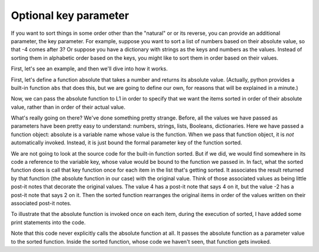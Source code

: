 ..  Copyright (C)  Brad Miller, David Ranum, Jeffrey Elkner, Peter Wentworth, Allen B. Downey, Chris
    Meyers, and Dario Mitchell.  Permission is granted to copy, distribute
    and/or modify this document under the terms of the GNU Free Documentation
    License, Version 1.3 or any later version published by the Free Software
    Foundation; with Invariant Sections being Forward, Prefaces, and
    Contributor List, no Front-Cover Texts, and no Back-Cover Texts.  A copy of
    the license is included in the section entitled "GNU Free Documentation
    License".

Optional key parameter
----------------------

If you want to sort things in some order other than the "natural" or or its reverse,
you can provide an additional parameter, the key parameter. For example, suppose
you want to sort a list of numbers based on their absolute value, so that -4 comes after 3?
Or suppose you have a dictionary with strings as the keys and numbers as the values. Instead
of sorting them in alphabetic order based on the keys, you might like to sort them in
order based on their values.

First, let's see an example, and then we'll dive into how it works.

First, let's define a function absolute that takes a number and returns its
absolute value. (Actually, python provides a built-in function ``abs`` that does
this, but we are going to define our own, for reasons that will be explained
in a minute.)

.. activecode:: sort_4

    L1 = [1, 7, 4, -2, 3]

    def absolute(x):
        if x >= 0:
            return x
        else:
            return -x
            
    print(absolute(3))
    print(absolute(-119))
    
    for y in L1:
        print(absolute(y))
        

Now, we can pass the absolute function to L1 in order to specify that we want
the items sorted in order of their absolute value, rather than in order of 
their actual value.

.. activecode:: sort_5

    L1 = [1, 7, 4, -2, 3]
     
    def absolute(x):
        if x >= 0:
            return x
        else:
            return -x
            
    L2 = sorted(L1, None, absolute)
    print(L2)
    
    #or in reverse order
    print(sorted(L1, None, absolute, True)) 
     
What's really going on there? We've done something pretty strange. Before, all the
values we have passed as parameters have been pretty easy to understand: numbers, strings,
lists, Booleans, dictionaries. Here we have passed a function object: absolute
is a variable name whose value is the function. When we pass that function object,
it is *not* automatically invoked. Instead, it is just bound the formal parameter
key of the function sorted.

We are not going to look at the source code for the built-in function sorted. But if
we did, we would find somewhere in its code a reference to the variable key, whose
value would be bound to the function we passed in. In fact, what the sorted function
does is call that key function once for each item in the list that's getting sorted.
It associates the result returned by that function (the absolute function in our case)
with the original value. Think of those associated values as being little post-it notes
that decorate the original values. The value 4 has a post-it note that says 4 on it,
but the value -2 has a post-it note that says 2 on it. Then the sorted function
rearranges the original items in order of the values written on their associated post-it notes.

To illustrate that the absolute function is invoked once on each item, during the execution
of sorted, I have added some print statements into the code.

.. activecode:: sort_6

    L1 = [1, 7, 4, -2, 3]
     
    def absolute(x):
        print("--- figuring out what to write on the post-it note for " + str(x)) 
        if x >= 0:
            return x
        else:
            return -x
    
    print("About to call sorted")
    L2 = sorted(L1, None, absolute)
    print("Finished execution of sorted")
    print(L2)

Note that this code never explicitly calls the absolute function at all. It passes
the absolute function as a parameter value to the sorted function. Inside the 
sorted function, whose code we haven't seen, that function gets invoked.

